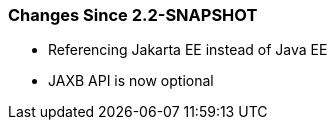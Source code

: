 ////
*******************************************************************
* Copyright (c) 2019, 2020 Eclipse Foundation
*
* This specification document is made available under the terms
* of the Eclipse Foundation Specification License v1.0, which is
* available at https://www.eclipse.org/legal/efsl.php.
*******************************************************************
////

[[changes-since-2.2-snapshot]]
=== Changes Since 2.2-SNAPSHOT

* Referencing Jakarta EE instead of Java EE
* JAXB API is now optional
